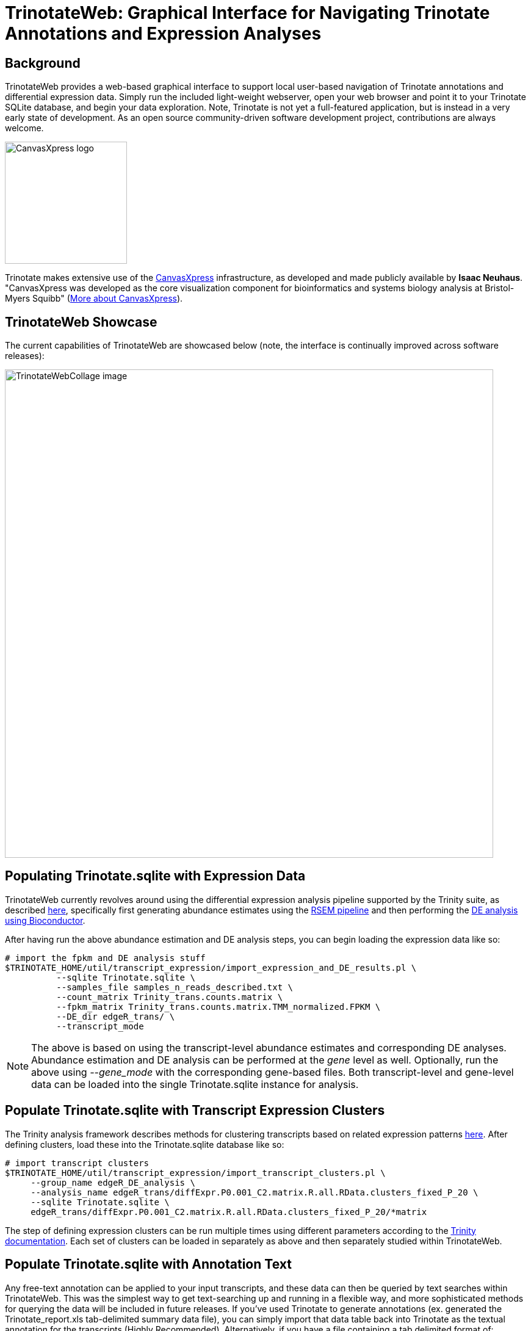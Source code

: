 TrinotateWeb: Graphical Interface for Navigating Trinotate Annotations and Expression Analyses
==============================================================================================

== Background ==

TrinotateWeb provides a web-based graphical interface to support local user-based navigation of Trinotate annotations and differential expression data. Simply run the included light-weight webserver, open your web browser and point it to your Trinotate SQLite database, and begin your data exploration.  Note, Trinotate is not yet a full-featured application, but is instead in a very early state of development. As an open source community-driven software development project, contributions are always welcome.

image::images/canvasXpressLogoBig.png["CanvasXpress logo",width=200] 
Trinotate makes extensive use of the http://canvasxpress.org[CanvasXpress] infrastructure, as developed and made publicly available by *Isaac Neuhaus*. "CanvasXpress was developed as the core visualization component for bioinformatics and systems biology analysis at Bristol-Myers Squibb" (http://canvasxpress.org/about.html[More about CanvasXpress]).

== TrinotateWeb Showcase ==

The current capabilities of TrinotateWeb are showcased below (note, the interface is continually improved across software releases):

image::images/TrinotateWebCollage.png["TrinotateWebCollage image", width=800]


== Populating Trinotate.sqlite with Expression Data ==

TrinotateWeb currently revolves around using the differential expression analysis pipeline supported by the Trinity suite, as described http://trinityrnaseq.sourceforge.net/#Downstream_analyses[here], specifically first generating abundance estimates using the http://trinityrnaseq.sourceforge.net/analysis/abundance_estimation.html[RSEM pipeline] and then performing the http://trinityrnaseq.sourceforge.net/analysis/diff_expression_analysis.html[DE analysis using Bioconductor].

After having run the above abundance estimation and DE analysis steps, you can begin loading the expression data like so:

  # import the fpkm and DE analysis stuff
  $TRINOTATE_HOME/util/transcript_expression/import_expression_and_DE_results.pl \
            --sqlite Trinotate.sqlite \
            --samples_file samples_n_reads_described.txt \
            --count_matrix Trinity_trans.counts.matrix \
            --fpkm_matrix Trinity_trans.counts.matrix.TMM_normalized.FPKM \
            --DE_dir edgeR_trans/ \
            --transcript_mode

[NOTE]
The above is based on using the transcript-level abundance estimates and corresponding DE analyses.  Abundance estimation and DE analysis can be performed at the 'gene' level as well.  Optionally, run the above using '--gene_mode' with the corresponding gene-based files.  Both transcript-level and gene-level data can be loaded into the single Trinotate.sqlite instance for analysis.

== Populate Trinotate.sqlite with Transcript Expression Clusters ==

The Trinity analysis framework describes methods for clustering transcripts based on related expression patterns http://trinityrnaseq.sourceforge.net/analysis/diff_expression_analysis.html[here].  After defining clusters, load these into the Trinotate.sqlite database like so:

  # import transcript clusters
  $TRINOTATE_HOME/util/transcript_expression/import_transcript_clusters.pl \
       --group_name edgeR_DE_analysis \
       --analysis_name edgeR_trans/diffExpr.P0.001_C2.matrix.R.all.RData.clusters_fixed_P_20 \
       --sqlite Trinotate.sqlite \
       edgeR_trans/diffExpr.P0.001_C2.matrix.R.all.RData.clusters_fixed_P_20/*matrix

The step of defining expression clusters can be run multiple times using different parameters according to the https://github.com/trinityrnaseq/trinityrnaseq/wiki/Trinity-Differential-Expression[Trinity documentation].  Each set of clusters can be loaded in separately as above and then separately studied within TrinotateWeb.


== Populate Trinotate.sqlite with Annotation Text ==

Any free-text annotation can be applied to your input transcripts, and these data can then be queried by text searches within TrinotateWeb.  This was the simplest way to get text-searching up and running in a flexible way, and more sophisticated methods for querying the data will be included in future releases.  If you've used Trinotate to generate annotations (ex. generated the Trinotate_report.xls tab-delimited summary data file), you can simply import that data table back into Trinotate as the textual annotation for the transcripts (Highly Recommended).  Alternatively, if you have a file containing a tab delimited format of:

    gene_id (tab) transcript_id (tab) annotation text

you can use that file instead.  Just realize that the TrinotateWeb text-querying is currently soley based on this 'annotation text'.  Load the annotations into the Trinotate.sqlite database like so:

   # Load annotations
   $TRINOTATE_HOME/util/annotation_importer/import_transcript_names.pl Trinotate.sqlite Trinotate_report.xls


== Sample data ==

A full set of sample data for loading a Trinotate.sqlite database and populating it with expression and annotation data according to the above steps is provided at

  $TRINOTATE_HOME/sample_data/

Simply './runMe.sh' in that directory to generate the fully populated 'Trinotate.sqlite' database that's ready for exploration using TrinotateWeb.

== Running TrinotateWeb ==

To run TrinotateWeb, you'll need a light-weight webserver installed. We recommend using https://www.lighttpd.net/[lighttpd], which is free and easy to obtain for Linux and Mac. Once installed, you can launch it via:

   cd $TRINOTATE_HOME

   ./run_TrinotateWebserver.pl 8080

and leave it running within your terminal window.  To stop it, type cntrl-C or exit the terminal.

[NOTE]
The number 8080 is the port at which it will be listening to connections from your web browser. You can use whatever open port is available.

Then, go to your web browser and visit the URL:  'http://localhost:8080/cgi-bin/index.cgi'

You should be prompted to enter in the path to your Trinotate sqlite database.

image::images/TrinotateEntry.png["Trinotate Web Entry Page unfilled",width=500]

== Navigating TrinotateWeb ==

=== Overview Tab ===

The overview tab will show basic summary statistics.

image::images/TrinotateOverview.png["Trinotate overview tab", width=500]


=== Differential Expression Analysis ===

Differential expression can be explored from interactive volcano plots, MA plots, and heatmaps, starting from the 'Differential Expression' tab.

image::images/TrinotateDEselection.png["DE selection page", width=500]

An example volcano plot for a pairwise comparison between two samples is shown below:

image::images/TrinotateVolcano.png["Trinotate Volcano Plot page", width=500]

Just double-click on a point to visit that gene or transcript's expression and annotation report.  Drag and select a range to zoom in.

=== Gene/Transcript ID or Keyword Searches ===

==== Keyword Search ====

You can search for genes or transcripts via keyword searches.  For example, from the keyword search tab, I type in 'transporter' like so:

image::images/TrinotateKeywordSelectionInput.png["Trinotate keyword search entry", width=500]

Submitting the search results in a list of all entries where 'transporter' was found among the annotation text.

image::images/TrinotateKeywordSelectionResult.png["Trinotate keyword search results", width=500]

==== Gene/Transcript ID Search ====

Given a gene or transcript identifier, the feature can be searched for directly via the 'Gene or Transcript ID Search' tab:

image::images/TrinotateGeneIDselection.png["Trinotate gene ID selection", width=500]

=== Gene/Transcript Expression and Annotation Reports ===

A given gene or transcript search will lead to a gene/transcript expression and annotation report page:

image::images/TrinotateGeneExpressionReport.png["Trinotate gene expression report", width=500]

Annotation information will be displayed below, including a view of the position of the ORF on the transcript and any homology match information.

image::images/TrinotateTranscriptReport.png["Trinotate transcript annotation report", width=500]





